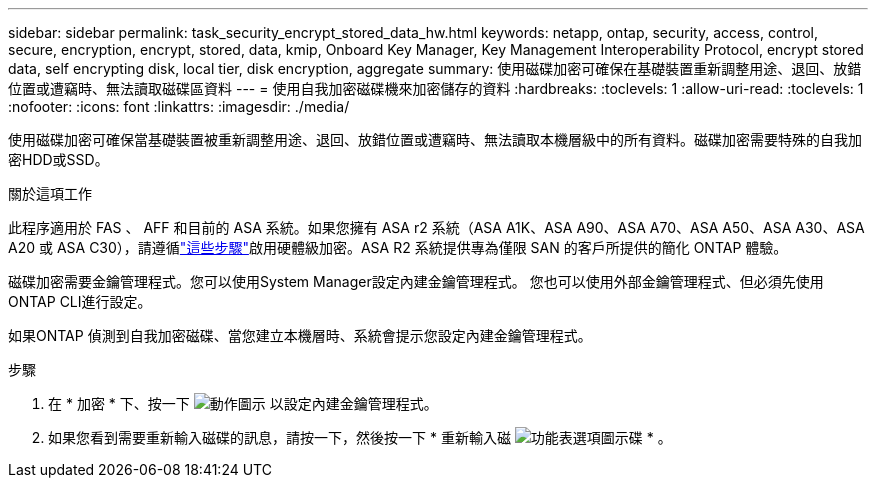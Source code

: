---
sidebar: sidebar 
permalink: task_security_encrypt_stored_data_hw.html 
keywords: netapp, ontap, security, access, control, secure, encryption, encrypt, stored, data, kmip, Onboard Key Manager, Key Management Interoperability Protocol, encrypt stored data, self encrypting disk, local tier, disk encryption, aggregate 
summary: 使用磁碟加密可確保在基礎裝置重新調整用途、退回、放錯位置或遭竊時、無法讀取磁碟區資料 
---
= 使用自我加密磁碟機來加密儲存的資料
:hardbreaks:
:toclevels: 1
:allow-uri-read: 
:toclevels: 1
:nofooter: 
:icons: font
:linkattrs: 
:imagesdir: ./media/


[role="lead"]
使用磁碟加密可確保當基礎裝置被重新調整用途、退回、放錯位置或遭竊時、無法讀取本機層級中的所有資料。磁碟加密需要特殊的自我加密HDD或SSD。

.關於這項工作
此程序適用於 FAS 、 AFF 和目前的 ASA 系統。如果您擁有 ASA r2 系統（ASA A1K、ASA A90、ASA A70、ASA A50、ASA A30、ASA A20 或 ASA C30），請遵循link:https://docs.netapp.com/us-en/asa-r2/secure-data/encrypt-data-at-rest.html["這些步驟"^]啟用硬體級加密。ASA R2 系統提供專為僅限 SAN 的客戶所提供的簡化 ONTAP 體驗。

磁碟加密需要金鑰管理程式。您可以使用System Manager設定內建金鑰管理程式。  您也可以使用外部金鑰管理程式、但必須先使用ONTAP CLI進行設定。

如果ONTAP 偵測到自我加密磁碟、當您建立本機層時、系統會提示您設定內建金鑰管理程式。

.步驟
. 在 * 加密 * 下、按一下 image:icon_gear.gif["動作圖示"] 以設定內建金鑰管理程式。
. 如果您看到需要重新輸入磁碟的訊息，請按一下，然後按一下 * 重新輸入磁 image:icon_kabob.gif["功能表選項圖示"]碟 * 。

